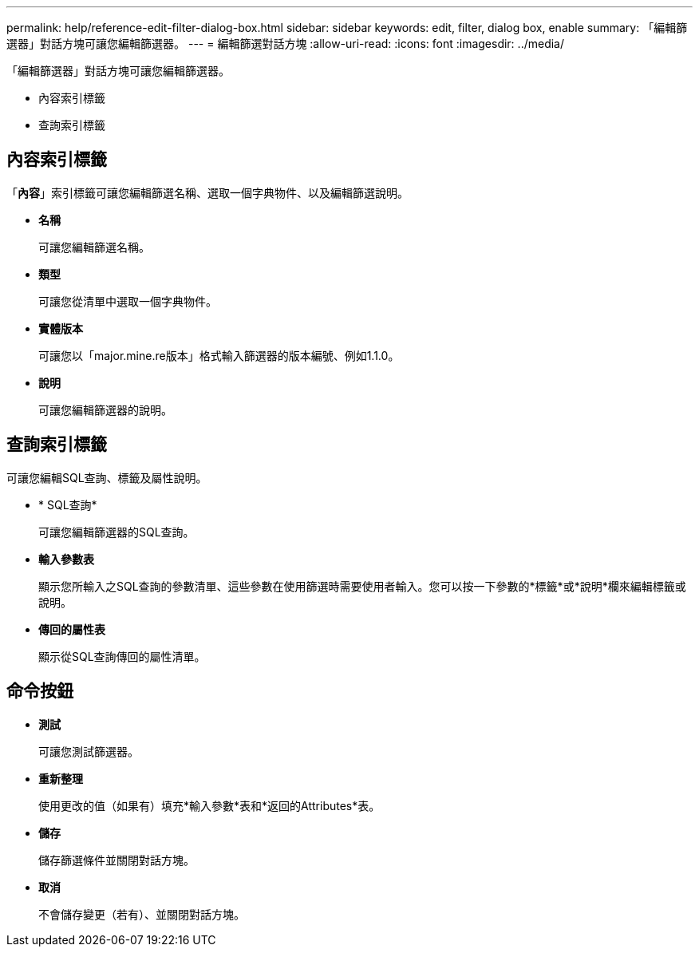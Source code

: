 ---
permalink: help/reference-edit-filter-dialog-box.html 
sidebar: sidebar 
keywords: edit, filter, dialog box, enable 
summary: 「編輯篩選器」對話方塊可讓您編輯篩選器。 
---
= 編輯篩選對話方塊
:allow-uri-read: 
:icons: font
:imagesdir: ../media/


[role="lead"]
「編輯篩選器」對話方塊可讓您編輯篩選器。

* 內容索引標籤
* 查詢索引標籤




== 內容索引標籤

「*內容*」索引標籤可讓您編輯篩選名稱、選取一個字典物件、以及編輯篩選說明。

* *名稱*
+
可讓您編輯篩選名稱。

* *類型*
+
可讓您從清單中選取一個字典物件。

* *實體版本*
+
可讓您以「major.mine.re版本」格式輸入篩選器的版本編號、例如1.1.0。

* *說明*
+
可讓您編輯篩選器的說明。





== 查詢索引標籤

可讓您編輯SQL查詢、標籤及屬性說明。

* * SQL查詢*
+
可讓您編輯篩選器的SQL查詢。

* *輸入參數表*
+
顯示您所輸入之SQL查詢的參數清單、這些參數在使用篩選時需要使用者輸入。您可以按一下參數的*標籤*或*說明*欄來編輯標籤或說明。

* *傳回的屬性表*
+
顯示從SQL查詢傳回的屬性清單。





== 命令按鈕

* *測試*
+
可讓您測試篩選器。

* *重新整理*
+
使用更改的值（如果有）填充*輸入參數*表和*返回的Attributes*表。

* *儲存*
+
儲存篩選條件並關閉對話方塊。

* *取消*
+
不會儲存變更（若有）、並關閉對話方塊。


